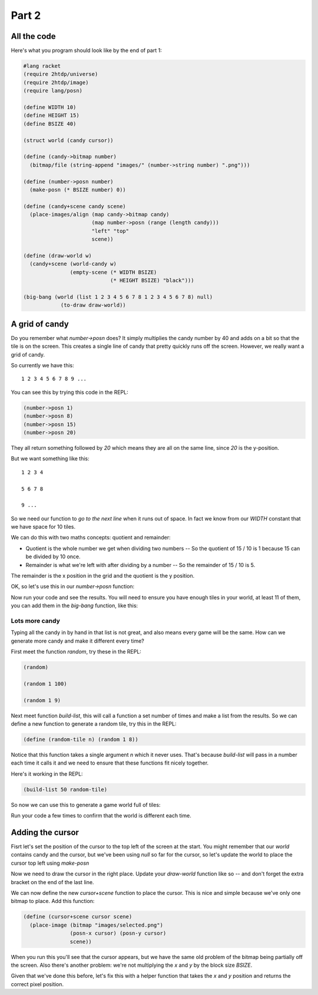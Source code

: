 .. _part2:

Part 2
======

All the code
------------

Here's what you program should look like by the end of part 1:

.. code:: racket

   #lang racket
   (require 2htdp/universe)
   (require 2htdp/image)
   (require lang/posn)

   (define WIDTH 10)
   (define HEIGHT 15)
   (define BSIZE 40)

   (struct world (candy cursor))

   (define (candy->bitmap number)
     (bitmap/file (string-append "images/" (number->string number) ".png")))

   (define (number->posn number)
     (make-posn (* BSIZE number) 0))

   (define (candy+scene candy scene)
     (place-images/align (map candy->bitmap candy)
			 (map number->posn (range (length candy)))
			 "left" "top"
			 scene))

   (define (draw-world w)
     (candy+scene (world-candy w) 
		  (empty-scene (* WIDTH BSIZE)
			       (* HEIGHT BSIZE) "black")))

   (big-bang (world (list 1 2 3 4 5 6 7 8 1 2 3 4 5 6 7 8) null)            
	       (to-draw draw-world))  

A grid of candy
---------------

Do you remember what `number->posn` does? It simply multiplies the
candy number by 40 and adds on a bit so that the tile is on the
screen. This creates a single line of candy that pretty quickly
runs off the screen. However, we really want a grid of candy.

So currently we have this::

  1 2 3 4 5 6 7 8 9 ...

You can see this by trying this code in the REPL:

.. code:: racket

   (number->posn 1)
   (number->posn 8)
   (number->posn 15)
   (number->posn 20)

They all return something followed by `20` which means they are all on
the same line, since `20` is the y-position. 

But we want something like this::

  1 2 3 4

  5 6 7 8

  9 ...

So we need our function to `go to the next line` when it runs out of
space. In fact we know from our `WIDTH` constant that we have space
for 10 tiles.

We can do this with two maths concepts: quotient and remainder:

* Quotient is the whole number we get when dividing two numbers -- So
  the quotient of 15 / 10 is 1 because 15 can be divided by 10 once.
* Remainder is what we're left with after dividing by a number -- So
  the remainder of 15 / 10 is 5.

The remainder is the x position in the grid and the quotient is the y
position.

OK, so let's use this in our `number->posn` function:

.. code-block:: racket
   :emphasize-lines: 2-5

   (define (index->posn i)
     (define x (remainder i WIDTH))
     (define y (quotient i WIDTH))
     (make-posn (+ (/ BSIZE 2) (* BSIZE x))
		(+ (/ BSIZE 2) (* BSIZE y))))

Now run your code and see the results. You will need to ensure you
have enough tiles in your world, at least 11 of them, you can add them
in the `big-bang` function, like this:

.. code-block:: racket
   :emphasize-lines: 1

   (big-bang (world (list 1 2 3 4 5 6 7 8 1 2 3 4 5 6 7 8) null)            
            (to-draw draw-world))


Lots more candy
...............

Typing all the candy in by hand in that list is not great, and also
means every game will be the same. How can we generate more candy
and make it different every time?

First meet the function `random`, try these in the REPL:

.. code:: racket

   (random)

   (random 1 100)

   (random 1 9)

Next meet function `build-list`, this will call a function a set
number of times and make a list from the results. So we can
define a new function to generate a random tile, try this in the
REPL:

.. code:: racket

   (define (random-tile n) (random 1 8))

Notice that this function takes a single argument `n` which it never
uses. That's because `build-list` will pass in a number each time
it calls it and we need to ensure that these functions fit nicely
together.

Here's it working in the REPL:

.. code:: racket

   (build-list 50 random-tile)

So now we can use this to generate a game world full of tiles:

.. code-block:: racket
   :emphasize-lines: 1,3,4
		     
   (define (random-tile n) (random 1 9))

   (big-bang
      (world (build-list (* WIDTH HEIGHT) random-tile)
             null)            
     (to-draw draw-world))

Run your code a few times to confirm that the world is different
each time. 

Adding the cursor
-----------------

Fisrt let's set the position of the cursor to the top left of the
screen at the start. You might remember that our `world` contains
candy and the cursor, but we've been using `null` so far for the
cursor, so let's update the world to place the cursor top left
using `make-posn`

.. code-block:: racket
   :emphasize-lines: 3

   (big-bang
      (world (build-list (* WIDTH HEIGHT) random-tile)
             (make-posn 0 0))            
     (to-draw draw-world))

Now we need to draw the cursor in the right place. Update your
`draw-world` function like so -- and don't forget the extra bracket on
the end of the last line.

.. code-block:: racket
   :emphasize-lines: 2,5
		     
   (define (draw-world w)
     (cursor+scene (world-cursor w)
		   (candy+scene (world-candy w) 
				(empty-scene (* WIDTH BLOCK-SIZE)
					     (* HEIGHT BLOCK-SIZE) "black"))))

We can now define the new `cursor+scene` function to place the
cursor. This is nice and simple because we've only one bitmap to
place. Add this function:

.. code-block:: racket

   (define (cursor+scene cursor scene)
     (place-image (bitmap "images/selected.png")
		  (posn-x cursor) (posn-y cursor)
		  scene))

When you run this you'll see that the cursor appears, but we have the
same old problem of the bitmap being partially off the screen. Also
there's another problem: we're not multiplying the `x` and `y` by the
block size `BSIZE`.

Given that we've done this before, let's fix this with a helper
function that takes the `x` and `y` position and returns the correct
pixel position.






